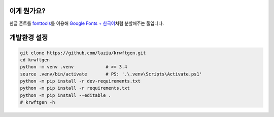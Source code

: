 이게 뭔가요?
------------

한글 폰트를 `fonttools <https://github.com/fonttools/fonttools>`__\ 를 이용해 
`Google Fonts + 한국어 <https://googlefonts.github.io/korean/>`__\ 처럼 분할해주는 툴입니다.

개발환경 설정
-------------

.. code:: bash

   git clone https://github.com/laziu/krwftgen.git
   cd krwftgen
   python -m venv .venv            # >= 3.4
   source .venv/bin/activate       # PS: '.\.venv\Scripts\Activate.ps1'
   python -m pip install -r dev-requirements.txt
   python -m pip install -r requirements.txt
   python -m pip install --editable .
   # krwftgen -h

